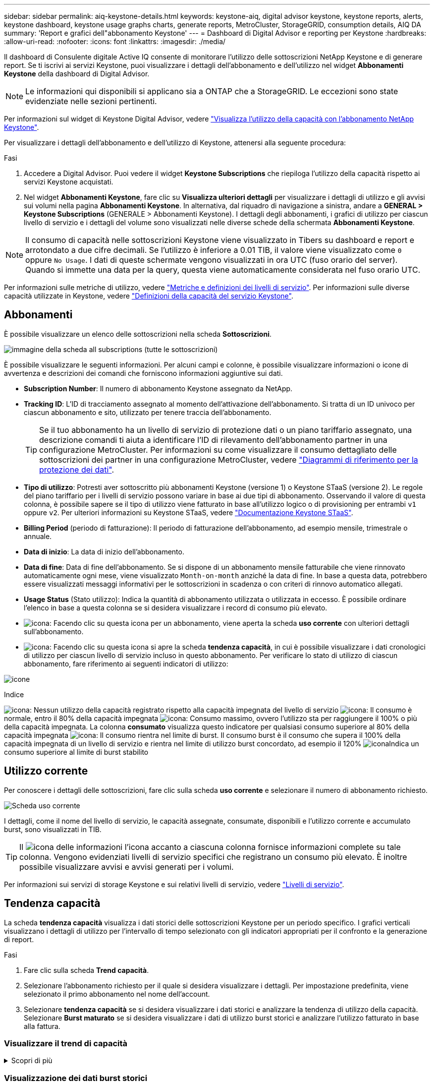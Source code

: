 ---
sidebar: sidebar 
permalink: aiq-keystone-details.html 
keywords: keystone-aiq, digital advisor keystone, keystone reports, alerts, keystone dashboard, keystone usage graphs charts, generate reports, MetroCluster, StorageGRID, consumption details, AIQ DA 
summary: 'Report e grafici dell"abbonamento Keystone' 
---
= Dashboard di Digital Advisor e reporting per Keystone
:hardbreaks:
:allow-uri-read: 
:nofooter: 
:icons: font
:linkattrs: 
:imagesdir: ./media/


[role="lead"]
Il dashboard di Consulente digitale Active IQ consente di monitorare l'utilizzo delle sottoscrizioni NetApp Keystone e di generare report. Se ti iscrivi ai servizi Keystone, puoi visualizzare i dettagli dell'abbonamento e dell'utilizzo nel widget *Abbonamenti Keystone* della dashboard di Digital Advisor.


NOTE: Le informazioni qui disponibili si applicano sia a ONTAP che a StorageGRID. Le eccezioni sono state evidenziate nelle sezioni pertinenti.

Per informazioni sul widget di Keystone Digital Advisor, vedere https://docs.netapp.com/us-en/active-iq/view_keystone_capacity_utilization.html["Visualizza l'utilizzo della capacità con l'abbonamento NetApp Keystone"^].

Per visualizzare i dettagli dell'abbonamento e dell'utilizzo di Keystone, attenersi alla seguente procedura:

.Fasi
. Accedere a Digital Advisor. Puoi vedere il widget *Keystone Subscriptions* che riepiloga l'utilizzo della capacità rispetto ai servizi Keystone acquistati.
. Nel widget *Abbonamenti Keystone*, fare clic su *Visualizza ulteriori dettagli* per visualizzare i dettagli di utilizzo e gli avvisi sui volumi nella pagina *Abbonamenti Keystone*. In alternativa, dal riquadro di navigazione a sinistra, andare a *GENERAL > Keystone Subscriptions* (GENERALE > Abbonamenti Keystone).
I dettagli degli abbonamenti, i grafici di utilizzo per ciascun livello di servizio e i dettagli del volume sono visualizzati nelle diverse schede della schermata *Abbonamenti Keystone*.



NOTE: Il consumo di capacità nelle sottoscrizioni Keystone viene visualizzato in Tibers su dashboard e report e arrotondato a due cifre decimali. Se l'utilizzo è inferiore a 0.01 TIB, il valore viene visualizzato come `0` oppure `No Usage`. I dati di queste schermate vengono visualizzati in ora UTC (fuso orario del server). Quando si immette una data per la query, questa viene automaticamente considerata nel fuso orario UTC.

Per informazioni sulle metriche di utilizzo, vedere https://docs.netapp.com/us-en/keystone/nkfsosm_service_level_metrics_and_definitions.html["Metriche e definizioni dei livelli di servizio"]. Per informazioni sulle diverse capacità utilizzate in Keystone, vedere https://docs.netapp.com/us-en/keystone/nkfsosm_keystone_service_capacity_definitions.html["Definizioni della capacità del servizio Keystone"].



== Abbonamenti

È possibile visualizzare un elenco delle sottoscrizioni nella scheda *Sottoscrizioni*.

image:all-subs.png["immagine della scheda all subscriptions (tutte le sottoscrizioni)"]

È possibile visualizzare le seguenti informazioni. Per alcuni campi e colonne, è possibile visualizzare informazioni o icone di avvertenza e descrizioni dei comandi che forniscono informazioni aggiuntive sui dati.

* *Subscription Number*: Il numero di abbonamento Keystone assegnato da NetApp.
* *Tracking ID*: L'ID di tracciamento assegnato al momento dell'attivazione dell'abbonamento. Si tratta di un ID univoco per ciascun abbonamento e sito, utilizzato per tenere traccia dell'abbonamento.
+

TIP: Se il tuo abbonamento ha un livello di servizio di protezione dati o un piano tariffario assegnato, una descrizione comandi ti aiuta a identificare l'ID di rilevamento dell'abbonamento partner in una configurazione MetroCluster. Per informazioni su come visualizzare il consumo dettagliato delle sottoscrizioni dei partner in una configurazione MetroCluster, vedere https://docs.netapp.com/us-en/keystone/aiq-keystone-details.html#reference-charts-for-data-protection["Diagrammi di riferimento per la protezione dei dati"].

* *Tipo di utilizzo*: Potresti aver sottoscritto più abbonamenti Keystone (versione 1) o Keystone STaaS (versione 2). Le regole del piano tariffario per i livelli di servizio possono variare in base ai due tipi di abbonamento. Osservando il valore di questa colonna, è possibile sapere se il tipo di utilizzo viene fatturato in base all'utilizzo logico o di provisioning per entrambi `v1` oppure `v2`. Per ulteriori informazioni su Keystone STaaS, vedere https://docs.netapp.com/us-en/keystone-staas/index.html["Documentazione Keystone STaaS"^].
* *Billing Period* (periodo di fatturazione): Il periodo di fatturazione dell'abbonamento, ad esempio mensile, trimestrale o annuale.
* *Data di inizio*: La data di inizio dell'abbonamento.
* *Data di fine*: Data di fine dell'abbonamento. Se si dispone di un abbonamento mensile fatturabile che viene rinnovato automaticamente ogni mese, viene visualizzato `Month-on-month` anziché la data di fine. In base a questa data, potrebbero essere visualizzati messaggi informativi per le sottoscrizioni in scadenza o con criteri di rinnovo automatico allegati.
* *Usage Status* (Stato utilizzo): Indica la quantità di abbonamento utilizzata o utilizzata in eccesso. È possibile ordinare l'elenco in base a questa colonna se si desidera visualizzare i record di consumo più elevato.
* image:subs-dtls-icon.png["icona"]: Facendo clic su questa icona per un abbonamento, viene aperta la scheda *uso corrente* con ulteriori dettagli sull'abbonamento.
* image:aiq-ks-time-icon.png["icona"]: Facendo clic su questa icona si apre la scheda *tendenza capacità*, in cui è possibile visualizzare i dati cronologici di utilizzo per ciascun livello di servizio incluso in questo abbonamento.
Per verificare lo stato di utilizzo di ciascun abbonamento, fare riferimento ai seguenti indicatori di utilizzo:


image:usage-indicator.png["icone"]

.Indice
image:icon-grey.png["icona"]: Nessun utilizzo della capacità registrato rispetto alla capacità impegnata del livello di servizio
image:icon-green.png["icona"]: Il consumo è normale, entro il 80% della capacità impegnata
image:icon-amber.png["icona"]: Consumo massimo, ovvero l'utilizzo sta per raggiungere il 100% o più della capacità impegnata. La colonna *consumato* visualizza questo indicatore per qualsiasi consumo superiore al 80% della capacità impegnata
image:icon-red.png["icona"]: Il consumo rientra nel limite di burst. Il consumo burst è il consumo che supera il 100% della capacità impegnata di un livello di servizio e rientra nel limite di utilizzo burst concordato, ad esempio il 120%
image:icon-purple.png["icona"]Indica un consumo superiore al limite di burst stabilito



== Utilizzo corrente

Per conoscere i dettagli delle sottoscrizioni, fare clic sulla scheda *uso corrente* e selezionare il numero di abbonamento richiesto.

image:aiq-ks-dtls.png["Scheda uso corrente"]

I dettagli, come il nome del livello di servizio, le capacità assegnate, consumate, disponibili e l'utilizzo corrente e accumulato burst, sono visualizzati in TIB.


TIP: Il image:icon-info.png["icona delle informazioni"] l'icona accanto a ciascuna colonna fornisce informazioni complete su tale colonna. Vengono evidenziati livelli di servizio specifici che registrano un consumo più elevato. È inoltre possibile visualizzare avvisi e avvisi generati per i volumi.

Per informazioni sui servizi di storage Keystone e sui relativi livelli di servizio, vedere https://docs.netapp.com/us-en/keystone/nkfsosm_performance.html["Livelli di servizio"].



== Tendenza capacità

La scheda *tendenza capacità* visualizza i dati storici delle sottoscrizioni Keystone per un periodo specifico. I grafici verticali visualizzano i dettagli di utilizzo per l'intervallo di tempo selezionato con gli indicatori appropriati per il confronto e la generazione di report.

.Fasi
. Fare clic sulla scheda *Trend capacità*.
. Selezionare l'abbonamento richiesto per il quale si desidera visualizzare i dettagli. Per impostazione predefinita, viene selezionato il primo abbonamento nel nome dell'account.
. Selezionare *tendenza capacità* se si desidera visualizzare i dati storici e analizzare la tendenza di utilizzo della capacità. Selezionare *Burst maturato* se si desidera visualizzare i dati di utilizzo burst storici e analizzare l'utilizzo fatturato in base alla fattura.




=== Visualizzare il trend di capacità

.Scopri di più
[%collapsible]
====
Se è stata selezionata l'opzione *Trend capacità*, procedere come segue:

.Fasi
. Selezionare l'intervallo di tempo dalle icone del calendario nei campi *Data* e *Data*. Selezionare l'intervallo di date per la query. L'intervallo di date può essere l'inizio del mese o la data di inizio dell'abbonamento alla data corrente o la data di fine dell'abbonamento. Non è possibile selezionare una data futura.
+

TIP: Per ottenere prestazioni ottimali e un'esperienza utente ottimale, limitare l'intervallo di date della query a tre mesi.

. Fare clic su *View Details* (Visualizza dettagli). I dati di consumo cronologici dell'abbonamento per ciascun livello di servizio vengono visualizzati in base all'intervallo di tempo selezionato.


I grafici a barre visualizzano il nome del livello di servizio e la capacità consumata rispetto a tale livello di servizio per l'intervallo di date. La data e l'ora della raccolta vengono visualizzate nella parte inferiore del grafico. In base all'intervallo di date della query, i grafici di utilizzo vengono visualizzati in un intervallo di 30 punti di raccolta dati. Puoi spostare il cursore del mouse sui grafici per visualizzare la suddivisione dell'utilizzo in termini di dati impegnati, consumati, burst e superiori al limite burst in quel punto di raccolta dati.

image:aiq-ks-subtime-2.png["dati storici"]

I seguenti colori nei grafici a barre indicano la capacità consumata come definita nel livello di servizio. I dati mensili attraverso i grafici sono separati da una linea verticale.

* Verde: Entro il 80%.
* Ambra: 80% - 100%.
* Rosso: Utilizzo burst (100% della capacità impegnata fino al limite burst concordato)
* Viola: Al di sopra del limite di burst o. `Above Limit`.



NOTE: Un grafico vuoto indica che non sono disponibili dati nell'ambiente in quel punto di raccolta dati.

È possibile fare clic sul pulsante di attivazione/disattivazione *Mostra utilizzo corrente* per visualizzare i dati relativi a consumo, utilizzo burst e burst di accantonamento per il periodo di fatturazione corrente. Questi dettagli non sono basati sull'intervallo di date della query.

* *Corrente assorbita*: Indicatore della capacità consumata (in TIB) definita per il livello di servizio. Questo campo utilizza colori specifici:
+
** Nessun colore: Utilizzo burst o burst superiore.
** Grigio: Nessun utilizzo.
** Verde: Entro il 80% della capacità impegnata.
** Ambra: 80% della capacità di burst impegnata.


* *Current Burst*: Indicatore della capacità consumata entro o al di sopra del limite di burst definito. Qualsiasi utilizzo entro il limite di burst concordato, ad esempio il 20% al di sopra della capacità impegnata, rientra nel limite di burst. L'utilizzo ulteriore viene considerato come utilizzo superiore al limite di burst. Questo campo visualizza colori specifici:
+
** Nessun colore: Nessun utilizzo di burst.
** Rosso: Utilizzo burst.
** Viola: Al di sopra del limite di burst.


* *Bursting maturato*: Indicatore dell'utilizzo bursting maturato o della capacità consumata calcolata al mese per il periodo di fatturazione corrente. L'utilizzo del burst accumulato viene calcolato in base alla capacità impegnata e consumata per un livello di servizio: `(consumed - committed)/365.25/12`.


====


=== Visualizzazione dei dati burst storici

.Scopri di più
[%collapsible]
====
Se è stata selezionata l'opzione *Burst maturato*, per impostazione predefinita, è possibile visualizzare i dati mensili sull'utilizzo dei burst maturati negli ultimi 12 mesi. È possibile eseguire una query in base all'intervallo di date fino agli ultimi 30 mesi.


TIP: L'utilizzo del bursting maturato o la capacità consumata vengono calcolati al mese per il periodo di fatturazione corrente. L'utilizzo del bursting maturato viene calcolato in base alla capacità impegnata e consumata per un livello di servizio mediante questa formula: `(consumed - committed)/365.25/12`.

image:accr-burst.png["grafici di utilizzo burst maturati"]

Questa funzionalità è disponibile in una modalità di sola anteprima. Contattare il proprio KSM per ulteriori informazioni su questa funzione.

====


=== Diagrammi di riferimento per la protezione dei dati

.Scopri di più
[%collapsible]
====
Se si è abbonati al servizio di protezione dei dati, è possibile visualizzare la suddivisione dei dati di consumo per i siti partner MetroCluster nella scheda *tendenza capacità*.

Per informazioni sulla protezione dei dati, vedere https://docs.netapp.com/us-en/keystone/nkfsosm_data_protection.html["Protezione dei dati"].

Se i cluster nel tuo ambiente di storage ONTAP sono configurati in una configurazione MetroCluster, i dati di consumo dell'iscrizione Keystone vengono suddivisi nello stesso grafico dei dati storici per visualizzare il consumo nei siti primario e di mirroring per i livelli di servizio di base.


NOTE: I grafici a barre dei consumi sono suddivisi solo per i livelli di servizio di base. Per i livelli di servizio di protezione dei dati, questa delimitazione non viene visualizzata.

.Livelli di servizio per la protezione dei dati
Per i livelli di servizio di protezione dei dati, il consumo totale viene suddiviso tra i siti partner e l'utilizzo in ciascun sito partner viene riflesso e fatturato in un abbonamento separato, ovvero un abbonamento per il sito primario e un altro per il sito mirror. Per questo motivo, quando si seleziona il numero di abbonamento per il sito primario nella scheda *tendenza capacità*, i grafici di consumo per i livelli di servizio DP visualizzano i dettagli di consumo discreti solo per il sito primario. Poiché ogni sito partner in una configurazione MetroCluster agisce come origine e mirror, il consumo totale di ogni sito include i volumi di origine e mirror creati in quel sito.


TIP: La descrizione dei comandi accanto all'ID di modifica dell'abbonamento nella scheda *utilizzo corrente* consente di identificare l'abbonamento partner nella configurazione di MetroCluster.

.Livelli di servizio di base
Per i livelli di servizio di base, ciascun volume viene addebitato come provisioning nei siti primario e mirror, quindi lo stesso grafico a barre viene suddiviso in base al consumo nei siti primario e mirror.

.Cosa puoi vedere per l'abbonamento primario
L'immagine seguente mostra i grafici relativi al livello di servizio _Extreme_ (livello di servizio di base) e al numero di abbonamento primario. Lo stesso grafico dei dati storici contrassegna il consumo del sito mirror in una tonalità più chiara del codice colore utilizzato per il sito primario. Il suggerimento del mouse mostra la disgregazione dei consumi (in TIB) per i siti primario e mirror, rispettivamente 1.02 TIB e 1.05 TIB.

image:mcc-chart.png["mcc primario"]

Per il livello di servizio _Data-Protect Extreme_ (livello di servizio di protezione dei dati), i grafici appaiono come segue:

image:dp-src.png["base primaria mcc"]

.Cosa puoi vedere per l'abbonamento secondario (sito mirror)
Quando si controlla l'abbonamento secondario, è possibile vedere che il grafico a barre per il livello di servizio _Extreme_ (livello di servizio di base) nello stesso punto di raccolta dati del sito partner viene invertito e la disgregazione dei consumi nei siti primario e mirror è rispettivamente di 1.05 TIB e 1.02 TIB.

image:mcc-chart-mirror.png["mirror mcc"]

Per il livello di servizio _Data-Protect Extreme_ (livello di servizio di protezione dei dati), il grafico viene visualizzato nello stesso punto di raccolta del sito del partner:

image:dp-mir.png["base mirror mcc"]

Per informazioni su come MetroCluster protegge i dati, consulta https://docs.netapp.com/us-en/ontap-metrocluster/manage/concept_understanding_mcc_data_protection_and_disaster_recovery.html["Comprensione della protezione dei dati e del disaster recovery di MetroCluster"^].

====


== Volumi e oggetti

Nella scheda *volumi e oggetti*, è possibile visualizzare il consumo e altri dettagli per i volumi in ONTAP. Per StorageGRID, questa scheda visualizza i nodi e il loro utilizzo individuale nell'ambiente di storage a oggetti.


NOTE: Il nome di questa scheda varia in base alla natura della distribuzione presso il sito. Se si dispone sia di volumi che di storage a oggetti, è possibile visualizzare la scheda *volumi e oggetti*. Se nell'ambiente di archiviazione sono presenti solo volumi, il nome cambia in *volumi*. Per l'archiviazione di oggetti, è possibile visualizzare la scheda *oggetti*.



=== Visualizza i dettagli del volume ONTAP

.Scopri di più
[%collapsible]
====
Per ONTAP, la scheda *volumi* visualizza informazioni come l'utilizzo della capacità, il tipo di volume, il cluster, l'aggregato e il livello di servizio dei volumi nel tuo ambiente storage gestito dall'iscrizione Keystone.

.Fasi
. Fare clic sulla scheda *Volumes* (volumi).
. Selezionare il numero dell'abbonamento. Per impostazione predefinita, viene selezionato il primo numero di abbonamento disponibile.
+
Vengono visualizzati i dettagli del volume. È possibile scorrere le colonne e ottenere ulteriori informazioni facendo clic con il mouse sulle icone delle informazioni accanto alle intestazioni delle colonne. È possibile ordinare in base alle colonne e filtrare gli elenchi per visualizzare informazioni specifiche.

+

NOTE: Per i servizi di protezione dei dati, viene visualizzata una colonna aggiuntiva per indicare se il volume è un volume primario o mirror nella configurazione di MetroCluster. È possibile copiare i numeri di serie dei singoli nodi facendo clic sul pulsante *Copy Node Serials* (Copia serie nodi).



image:aiq-ks-sysdtls.png["Scheda volumi  oggetti"]

====


=== Visualizza i nodi del StorageGRID e il consumo

.Scopri di più
[%collapsible]
====
Per StorageGRID, questa scheda visualizza l'utilizzo logico per i nodi per lo storage a oggetti.

.Fasi
. Fare clic sulla scheda *oggetti*.
. Selezionare il numero dell'abbonamento. Per impostazione predefinita, viene selezionato il primo numero di abbonamento disponibile. Selezionando il numero di abbonamento, viene attivato il collegamento per i dettagli dello storage a oggetti.
+
image:sg-link.png["Oggetti SG"]

. Fare clic sul collegamento per visualizzare i nomi dei nodi e i dettagli sull'utilizzo logico per ciascun nodo.
+
image:sg-link-2.png["Pop-up SG"]



====


== Performance

La scheda *Performance* ti consente di visualizzare le metriche delle performance dei ONTAP Volumes gestiti dalle tue iscrizioni a Keystone.


TIP: Questa scheda è disponibile come opzione. Contattare il supporto per la visualizzazione di questa scheda.

.Fasi
. Fare clic sulla scheda *prestazioni*.
. Selezionare il numero dell'abbonamento. Per impostazione predefinita, viene selezionato il primo numero di abbonamento.
. Selezionare il nome del volume desiderato dall'elenco.
+
In alternativa, è possibile fare clic su image:aiq-ks-time-icon.png["icona grafico"] Accanto a un volume ONTAP nella scheda *volumi* per passare a questa scheda.

. Selezionare l'intervallo di date per la query. L'intervallo di date può essere l'inizio del mese o la data di inizio dell'abbonamento alla data corrente o la data di fine dell'abbonamento. Non è possibile selezionare una data futura.


I dettagli recuperati si basano sull'obiettivo del livello di servizio per ogni livello di servizio. Ad esempio, gli IOPS di picco, il massimo throughput, la latenza di destinazione e le altre metriche sono determinati dalle singole impostazioni per il livello di servizio. Per ulteriori informazioni sulle impostazioni, vedere https://docs.netapp.com/us-en/keystone/nkfsosm_performance.html["Livelli di servizio"].


NOTE: Se si seleziona la casella di controllo *linea di riferimento SLO*, il rendering dei grafici IOPS, throughput e latenza viene eseguito in base all'obiettivo del livello di servizio per il livello di servizio. In caso contrario, vengono visualizzati in numeri effettivi.

I dati delle prestazioni visualizzati sul grafico orizzontale sono una media ogni cinque minuti e ordinati in base all'intervallo di date della query. È possibile scorrere i grafici e passare il mouse su punti di dati specifici per analizzare ulteriormente i dati raccolti.

È possibile visualizzare e confrontare le metriche delle prestazioni nelle sezioni seguenti in base alla combinazione del numero di abbonamento, del nome del volume e dell'intervallo di date selezionato. I dettagli vengono visualizzati in base al livello di servizio assegnato al volume. Puoi vedere il nome del cluster e il tipo di volume, ovvero i permessi di lettura e scrittura assegnati al volume. Viene visualizzato anche qualsiasi messaggio di avvertenza associato al volume.



=== IOPS/TiB

In questa sezione vengono visualizzati i grafici di input-output per i carichi di lavoro nel volume in base all'intervallo di date della query. Vengono visualizzati gli IOPS di picco per il livello di servizio e gli IOPS correnti (negli ultimi cinque minuti, non in base all'intervallo di date della query), insieme agli IOPS minimi, massimi e medi per l'intervallo di tempo, in IOPS/TiB.

image:perf-iops.png["IOPS del grafico"]



=== Throughput (Mbps/TiB)

In questa sezione vengono visualizzati i grafici del throughput per i carichi di lavoro nel volume in base all'intervallo di date della query. Vengono visualizzati il throughput massimo per il livello di servizio (SLO Max) e il throughput corrente (negli ultimi cinque minuti, non in base all'intervallo di date della query), insieme al throughput minimo, massimo e medio per l'intervallo di tempo, in Mbps/TiB.

image:perf-thr.png["Grafici della produttività"]



=== Latenza (ms)

In questa sezione vengono visualizzati i grafici della latenza per i carichi di lavoro nel volume in base all'intervallo di date della query. Vengono visualizzate la latenza massima per il livello di servizio (destinazione SLO) e la latenza corrente (negli ultimi cinque minuti, non in base all'intervallo di date della query), insieme alla latenza minima, massima e media per l'intervallo di tempo, in millisecondi.

Questo grafico ha i seguenti colori:

* Blu chiaro: _Latenza_. Si tratta della latenza effettiva che include qualsiasi latenza diversa dal servizio Keystone. Ciò potrebbe includere una latenza aggiuntiva, ad esempio la latenza che si verifica tra la rete e il client.
* Blu scuro: _Latenza effettiva_. La latenza effettiva è la latenza applicabile solo al servizio Keystone in relazione al tuo SLA.


image:perf-lat.png["grafici delle prestazioni"]



=== TIB (Logical Used)

Questa sezione visualizza le capacità del volume oggetto del provisioning e quelle logiche utilizzate. La capacità logica utilizzata corrente (negli ultimi cinque minuti, non in base all'intervallo di date della query), insieme all'utilizzo minimo, massimo e medio per l'intervallo di tempo vengono visualizzati in Tibs. In questo grafico, l'area grigia rappresenta la capacità di commit e il grafico giallo indica l'utilizzo logico.

image:perf-log-usd.png["grafico della capacità logica utilizzata"]



== Generare report

È possibile generare e visualizzare i report relativi ai dettagli dell'abbonamento, ai dati cronologici sull'utilizzo di un intervallo di tempo e ai dettagli dei volumi da ciascuna scheda facendo clic sul pulsante *Scarica CSV*: image:download-icon.png["icona di download dei report"]

I dettagli vengono generati in formato CSV che è possibile salvare per un utilizzo futuro.

Nella scheda *Trend capacità* è possibile scaricare il report per i 30 punti di raccolta dati predefiniti dell'intervallo di date della query o per i referti giornalieri.

image:aiq-report-dnld.png["esempi di report"]

Un esempio di referto per la scheda *Trend capacità*, in cui i dati grafici vengono convertiti:

image:report.png["esempi di report"]



== Visualizza avvisi

Gli avvisi sul dashboard inviano messaggi di attenzione che consentono di comprendere i problemi che si verificano nell'ambiente di storage.

Gli avvisi possono essere di due tipi:

* *Informazioni*: In caso di problemi, come ad esempio le sottoscrizioni, è possibile visualizzare avvisi informativi. Passare il cursore sull'icona delle informazioni per ulteriori informazioni sul problema.
* *Attenzione*: I problemi, come la non conformità, vengono visualizzati come avvisi. Ad esempio, se all'interno dei cluster gestiti sono presenti volumi che non dispongono di criteri QoS adattivi (AQoS), viene visualizzato un messaggio di avviso. È possibile fare clic sul collegamento sul messaggio di avviso per visualizzare l'elenco dei volumi non conformi nella scheda *volumi*.
+

NOTE: Se si è abbonati a un singolo livello di servizio o piano tariffario, non sarà possibile visualizzare l'avviso relativo ai volumi non conformi.

+
Per informazioni sui criteri AQoS, vedere https://docs.netapp.com/us-en/keystone/nkfsosm_kfs_billing.html#billing-and-adaptive-qos-policies["Policy di fatturazione e QoS adattivi"].



image:alert-aiq.png["avvisi"]

Contattare il supporto NetApp per ulteriori informazioni su questi messaggi di avvertenza.
